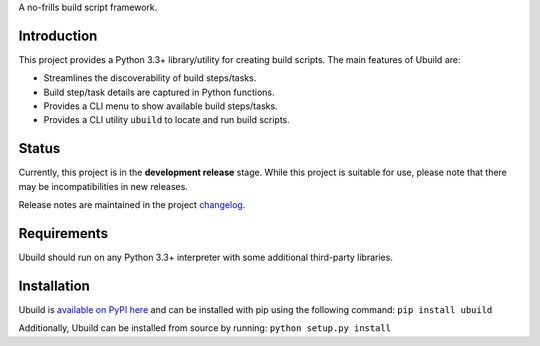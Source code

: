 A no-frills build script framework.

Introduction
============

This project provides a Python 3.3+ library/utility for creating build
scripts. The main features of Ubuild are:

-  Streamlines the discoverability of build steps/tasks.

-  Build step/task details are captured in Python functions.

-  Provides a CLI menu to show available build steps/tasks.

-  Provides a CLI utility ``ubuild`` to locate and run build scripts.

Status
======

Currently, this project is in the **development release** stage. While
this project is suitable for use, please note that there may be
incompatibilities in new releases.

Release notes are maintained in the project
`changelog <https://github.com/jeffrimko/Ubuild/blob/master/CHANGELOG.adoc>`__.

Requirements
============

Ubuild should run on any Python 3.3+ interpreter with some additional
third-party libraries.

Installation
============

Ubuild is `available on PyPI
here <https://pypi.python.org/pypi/ubuild>`__ and can be installed with
pip using the following command: ``pip install ubuild``

Additionally, Ubuild can be installed from source by running:
``python setup.py install``

